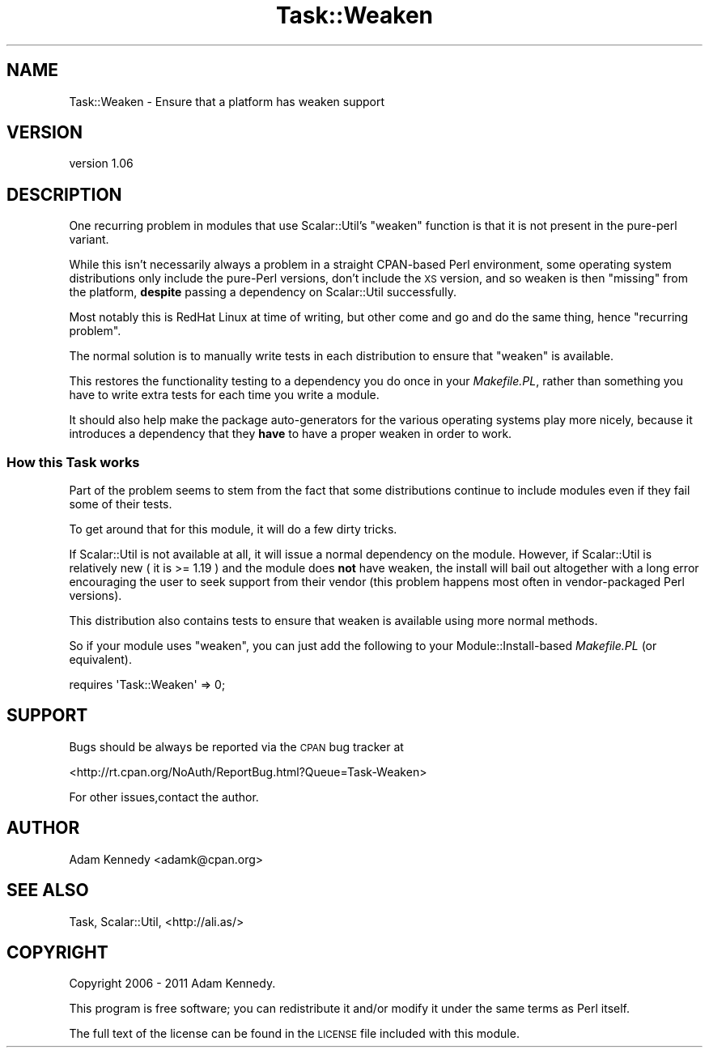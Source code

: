 .\" Automatically generated by Pod::Man 4.09 (Pod::Simple 3.35)
.\"
.\" Standard preamble:
.\" ========================================================================
.de Sp \" Vertical space (when we can't use .PP)
.if t .sp .5v
.if n .sp
..
.de Vb \" Begin verbatim text
.ft CW
.nf
.ne \\$1
..
.de Ve \" End verbatim text
.ft R
.fi
..
.\" Set up some character translations and predefined strings.  \*(-- will
.\" give an unbreakable dash, \*(PI will give pi, \*(L" will give a left
.\" double quote, and \*(R" will give a right double quote.  \*(C+ will
.\" give a nicer C++.  Capital omega is used to do unbreakable dashes and
.\" therefore won't be available.  \*(C` and \*(C' expand to `' in nroff,
.\" nothing in troff, for use with C<>.
.tr \(*W-
.ds C+ C\v'-.1v'\h'-1p'\s-2+\h'-1p'+\s0\v'.1v'\h'-1p'
.ie n \{\
.    ds -- \(*W-
.    ds PI pi
.    if (\n(.H=4u)&(1m=24u) .ds -- \(*W\h'-12u'\(*W\h'-12u'-\" diablo 10 pitch
.    if (\n(.H=4u)&(1m=20u) .ds -- \(*W\h'-12u'\(*W\h'-8u'-\"  diablo 12 pitch
.    ds L" ""
.    ds R" ""
.    ds C` ""
.    ds C' ""
'br\}
.el\{\
.    ds -- \|\(em\|
.    ds PI \(*p
.    ds L" ``
.    ds R" ''
.    ds C`
.    ds C'
'br\}
.\"
.\" Escape single quotes in literal strings from groff's Unicode transform.
.ie \n(.g .ds Aq \(aq
.el       .ds Aq '
.\"
.\" If the F register is >0, we'll generate index entries on stderr for
.\" titles (.TH), headers (.SH), subsections (.SS), items (.Ip), and index
.\" entries marked with X<> in POD.  Of course, you'll have to process the
.\" output yourself in some meaningful fashion.
.\"
.\" Avoid warning from groff about undefined register 'F'.
.de IX
..
.if !\nF .nr F 0
.if \nF>0 \{\
.    de IX
.    tm Index:\\$1\t\\n%\t"\\$2"
..
.    if !\nF==2 \{\
.        nr % 0
.        nr F 2
.    \}
.\}
.\" ========================================================================
.\"
.IX Title "Task::Weaken 3pm"
.TH Task::Weaken 3pm "2018-04-19" "perl v5.26.1" "User Contributed Perl Documentation"
.\" For nroff, turn off justification.  Always turn off hyphenation; it makes
.\" way too many mistakes in technical documents.
.if n .ad l
.nh
.SH "NAME"
Task::Weaken \- Ensure that a platform has weaken support
.SH "VERSION"
.IX Header "VERSION"
version 1.06
.SH "DESCRIPTION"
.IX Header "DESCRIPTION"
One recurring problem in modules that use Scalar::Util's \f(CW\*(C`weaken\*(C'\fR
function is that it is not present in the pure-perl variant.
.PP
While this isn't necessarily always a problem in a straight CPAN-based
Perl environment, some operating system distributions only include the
pure-Perl versions, don't include the \s-1XS\s0 version, and so weaken is
then \*(L"missing\*(R" from the platform, \fBdespite\fR passing a dependency on
Scalar::Util successfully.
.PP
Most notably this is RedHat Linux at time of writing, but other come
and go and do the same thing, hence \*(L"recurring problem\*(R".
.PP
The normal solution is to manually write tests in each distribution
to ensure that \f(CW\*(C`weaken\*(C'\fR is available.
.PP
This restores the functionality testing to a dependency you do once
in your \fIMakefile.PL\fR, rather than something you have to write extra
tests for each time you write a module.
.PP
It should also help make the package auto-generators for the various
operating systems play more nicely, because it introduces a dependency
that they \fBhave\fR to have a proper weaken in order to work.
.SS "How this Task works"
.IX Subsection "How this Task works"
Part of the problem seems to stem from the fact that some distributions
continue to include modules even if they fail some of their tests.
.PP
To get around that for this module, it will do a few dirty tricks.
.PP
If Scalar::Util is not available at all, it will issue a normal
dependency on the module. However, if Scalar::Util is relatively
new ( it is >= 1.19 ) and the module does \fBnot\fR have weaken, the
install will bail out altogether with a long error encouraging the
user to seek support from their vendor (this problem happens most
often in vendor-packaged Perl versions).
.PP
This distribution also contains tests to ensure that weaken is
available using more normal methods.
.PP
So if your module uses \f(CW\*(C`weaken\*(C'\fR, you can just add the following to
your Module::Install\-based \fIMakefile.PL\fR (or equivalent).
.PP
.Vb 1
\&  requires \*(AqTask::Weaken\*(Aq => 0;
.Ve
.SH "SUPPORT"
.IX Header "SUPPORT"
Bugs should be always be reported via the \s-1CPAN\s0 bug tracker at
.PP
<http://rt.cpan.org/NoAuth/ReportBug.html?Queue=Task\-Weaken>
.PP
For other issues,contact the author.
.SH "AUTHOR"
.IX Header "AUTHOR"
Adam Kennedy <adamk@cpan.org>
.SH "SEE ALSO"
.IX Header "SEE ALSO"
Task, Scalar::Util, <http://ali.as/>
.SH "COPYRIGHT"
.IX Header "COPYRIGHT"
Copyright 2006 \- 2011 Adam Kennedy.
.PP
This program is free software; you can redistribute
it and/or modify it under the same terms as Perl itself.
.PP
The full text of the license can be found in the
\&\s-1LICENSE\s0 file included with this module.
